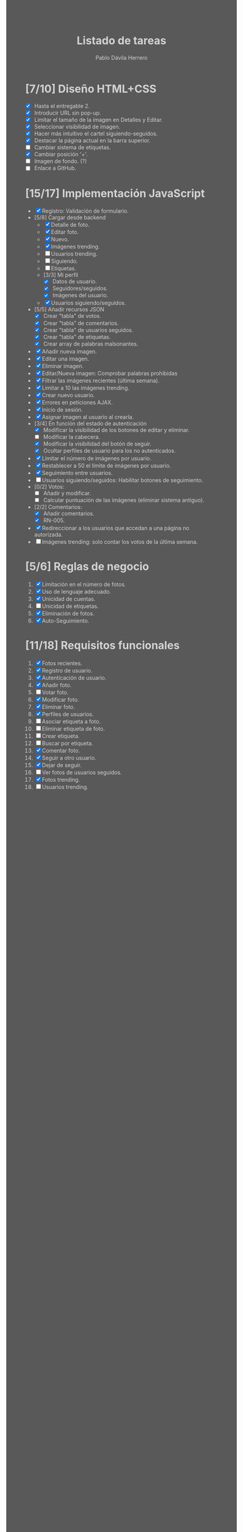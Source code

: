 #+STARTUP: showall
#+TITLE: Listado de tareas
#+AUTHOR: Pablo Dávila Herrero
#+OPTIONS: toc:0
#+HTML_HEAD: <style>.outline-2 { display:block; width:30%; margin-left:auto; margin-right:auto;} * { background-color:#595959; color:#D3D3D3;}</style>

* [7/10] Diseño HTML+CSS
  - [X] Hasta el entregable 2.
  - [X] Introducir URL sin pop-up.
  - [X] Limitar el tamaño de la imagen en Detalles y Editar.
  - [X] Seleccionar visibilidad de imagen.
  - [X] Hacer más intuitivo el cartel siguiendo-seguidos.
  - [X] Destacar la página actual en la barra superior.
  - [ ] Cambiar sistema de etiquetas.
  - [X] Cambiar posición '+'.
  - [ ] Imagen de fondo. (?)
  - [ ] Enlace a GitHub.

* [15/17] Implementación JavaScript
  - [X] Registro: Validación de formulario.
  - [5/8] Cargar desde backend
    - [X] Detalle de foto.
    - [X] Editar foto.
    - [X] Nuevo.
    - [X] Imágenes trending.
    - [ ] Usuarios trending.
    - [ ] Siguiendo.
    - [ ] Etiquetas.
    - [3/3] Mi perfil
      - [X] Datos de usuario.
      - [X] Seguidores/seguidos.
      - [X] Imágenes del usuario.
    - [X] Usuarios siguiendo/seguidos.
  - [5/5] Añadir recursos JSON
    - [X] Crear "tabla" de votos.
    - [X] Crear "tabla" de comentarios.
    - [X] Crear "tabla" de usuarios seguidos.
    - [X] Crear "tabla" de etiquetas.
    - [X] Crear array de palabras malsonantes.
  - [X] Añadir nueva imagen.
  - [X] Editar una imagen.
  - [X] Eliminar imagen.
  - [X] Editar/Nueva imagen: Comprobar palabras prohibidas
  - [X] Filtrar las imágenes recientes (última semana).
  - [X] Limitar a 10 las imágenes trending.
  - [X] Crear nuevo usuario.
  - [X] Errores en peticiones AJAX.
  - [X] Inicio de sesión.
  - [X] Asignar imagen al usuario al crearla.
  - [3/4] En función del estado de autenticación
    - [X] Modificar la visibilidad de los botones de editar y eliminar.
    - [ ] Modificar la cabecera.
    - [X] Modificar la visibilidad del botón de seguir.
    - [X] Ocultar perfiles de usuario para los no autenticados.
  - [X] Límitar el número de imágenes por usuario.
  - [X] Restablecer a 50 el límite de imágenes por usuario.
  - [X] Seguimiento entre usuarios.
  - [ ] Usuarios siguiendo/seguidos: Habilitar botones de seguimiento.
  - [0/2] Votos:
    - [ ] Añadir y modificar.
    - [ ] Calcular puntuación de las imágenes (eliminar sistema antiguo).
  - [2/2] Comentarios:
    - [X] Añadir comentarios.
    - [X] RN-005.
  - [X] Redireccionar a los usuarios que accedan a una página no autorizada.
  - [ ] Imágenes trending: solo contar los votos de la última semana.

* [5/6] Reglas de negocio
  1. [X] Limitación en el número de fotos.
  2. [X] Uso de lenguaje adecuado.
  3. [X] Unicidad de cuentas.
  4. [ ] Unicidad de etiquetas.
  5. [X] Eliminación de fotos.
  6. [X] Auto-Seguimiento.

* [11/18] Requisitos funcionales
  1. [X] Fotos recientes.
  2. [X] Registro de usuario.
  3. [X] Autenticación de usuario.
  4. [X] Añadir foto.
  5. [ ] Votar foto.
  6. [X] Modificar foto.
  7. [X] Eliminar foto.
  8. [X] Perfiles de usuarios.
  9. [ ] Asociar etiqueta a foto.
  10. [ ] Eliminar etiqueta de foto.
  11. [ ] Crear etiqueta.
  12. [ ] Buscar por etiqueta.
  13. [X] Comentar foto.
  14. [X] Seguir a otro usuario.
  15. [X] Dejar de seguir.
  16. [ ] Ver fotos de usuarios seguidos.
  17. [X] Fotos trending.
  18. [ ] Usuarios trending.

